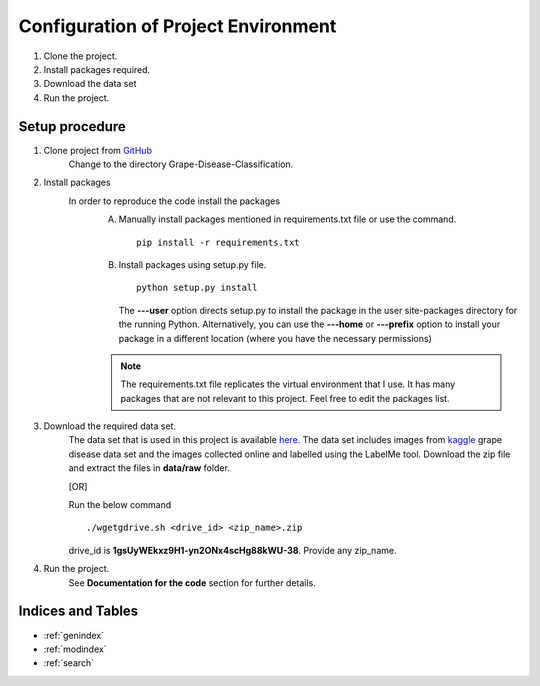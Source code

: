 Configuration of Project Environment
=====================================

1. Clone the project.
2. Install packages required.
3. Download the data set
4. Run the project.

Setup procedure
----------------
1. Clone project from `GitHub <https://github.com/Sanjana7395/Grape-disease-classification.git>`_
      Change to the directory Grape-Disease-Classification.
2. Install packages
      In order to reproduce the code install the packages
         A. Manually install packages mentioned in requirements.txt file or use the command. ::

               pip install -r requirements.txt

         B. Install packages using setup.py file. ::

               python setup.py install

            The **---user** option directs setup.py to install the package
            in the user site-packages directory for the running Python.
            Alternatively, you can use the **---home** or **---prefix** option to install
            your package in a different location (where you have the necessary permissions)

         .. note:: The requirements.txt file replicates the virtual environment that I use. It has many packages
                  that are not relevant to this project. Feel free to edit the packages list.

3. Download the required data set.
      The data set that is used in this project is available
      `here. <https://drive.google.com/drive/folders/1SFBc-dNzr325jHw434j8LYyCii6djzkC?usp=sharing>`_
      The data set includes images from `kaggle <https://www.kaggle.com/xabdallahali/plantvillage-dataset>`_
      grape disease data set and the images collected online and labelled using the LabelMe tool.
      Download the zip file and extract the files in **data/raw** folder.

      [OR]

      Run the below command ::

        ./wgetgdrive.sh <drive_id> <zip_name>.zip

      drive_id is **1gsUyWEkxz9H1-yn2ONx4scHg88kWU-38**.
      Provide any zip_name.

4. Run the project.
      See **Documentation for the code** section for further details.

Indices and Tables
-------------------

* :ref:`genindex`
* :ref:`modindex`
* :ref:`search`
